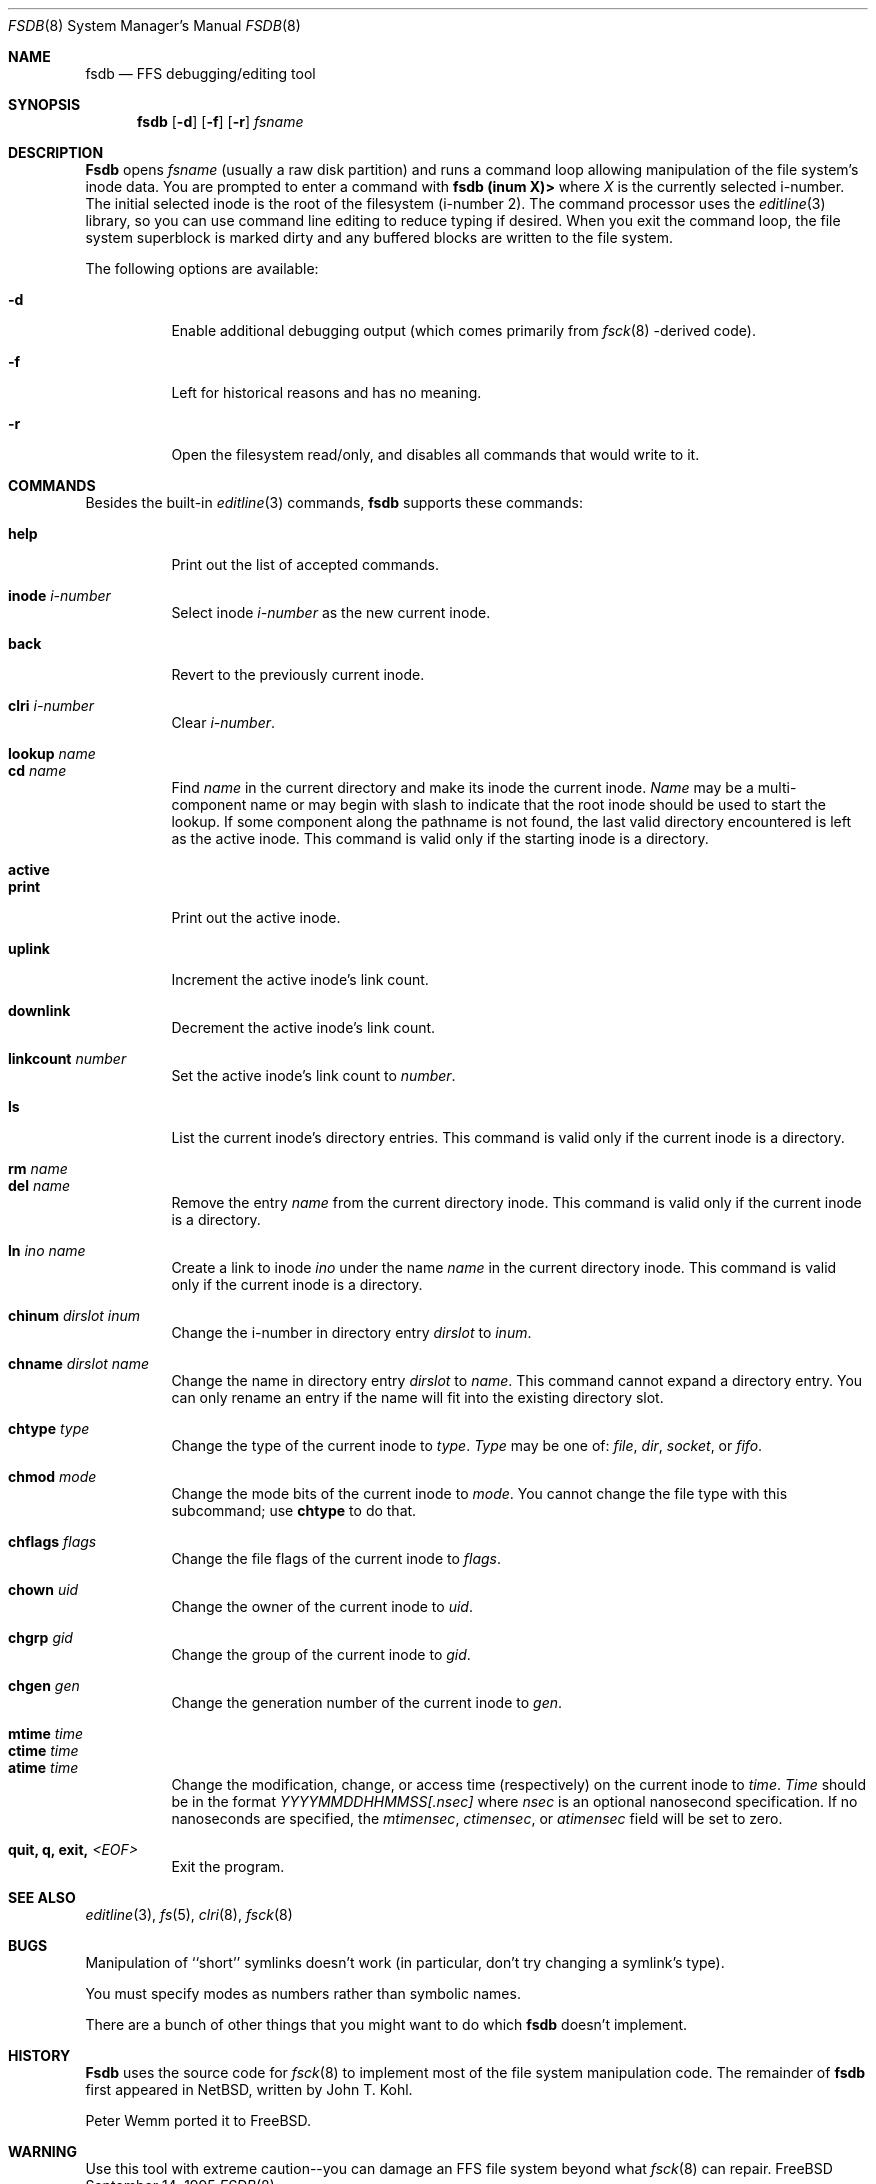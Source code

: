 .\"	$NetBSD: fsdb.8,v 1.2 1995/10/08 23:18:08 thorpej Exp $
.\"
.\" Copyright (c) 1995 John T. Kohl
.\" All rights reserved.
.\"
.\" Redistribution and use in source and binary forms, with or without
.\" modification, are permitted provided that the following conditions
.\" are met:
.\" 1. Redistributions of source code must retain the above copyright
.\"    notice, this list of conditions and the following disclaimer.
.\" 2. Redistributions in binary form must reproduce the above copyright
.\"    notice, this list of conditions and the following disclaimer in the
.\"    documentation and/or other materials provided with the distribution.
.\" 3. The name of the author may not be used to endorse or promote products
.\"    derived from this software without specific prior written permission.
.\"
.\" THIS SOFTWARE IS PROVIDED BY THE AUTHOR `AS IS'' AND ANY EXPRESS OR
.\" IMPLIED WARRANTIES, INCLUDING, BUT NOT LIMITED TO, THE IMPLIED
.\" WARRANTIES OF MERCHANTABILITY AND FITNESS FOR A PARTICULAR PURPOSE ARE
.\" DISCLAIMED.  IN NO EVENT SHALL THE AUTHOR BE LIABLE FOR ANY DIRECT,
.\" INDIRECT, INCIDENTAL, SPECIAL, EXEMPLARY, OR CONSEQUENTIAL DAMAGES
.\" (INCLUDING, BUT NOT LIMITED TO, PROCUREMENT OF SUBSTITUTE GOODS OR
.\" SERVICES; LOSS OF USE, DATA, OR PROFITS; OR BUSINESS INTERRUPTION)
.\" HOWEVER CAUSED AND ON ANY THEORY OF LIABILITY, WHETHER IN CONTRACT,
.\" STRICT LIABILITY, OR TORT (INCLUDING NEGLIGENCE OR OTHERWISE) ARISING IN
.\" ANY WAY OUT OF THE USE OF THIS SOFTWARE, EVEN IF ADVISED OF THE
.\" POSSIBILITY OF SUCH DAMAGE.
.\"
.\" $FreeBSD$
.\"
.Dd September 14, 1995
.Dt FSDB 8
.Os FreeBSD
.Sh NAME
.Nm fsdb
.Nd FFS debugging/editing tool
.Sh SYNOPSIS
.Nm fsdb
.Op Fl d
.Op Fl f 
.Op Fl r
.Ar fsname
.Sh DESCRIPTION
.Nm Fsdb
opens 
.Ar fsname
(usually a raw disk partition) and runs a command loop
allowing manipulation of the file system's inode data.  You are prompted
to enter a command with
.Ic "fsdb (inum X)>"
where
.Va X
is the currently selected i-number.  The initial selected inode is the
root of the filesystem (i-number 2).
The command processor uses the
.Xr editline 3
library, so you can use command line editing to reduce typing if desired.
When you exit the command loop, the file system superblock is marked
dirty and any buffered blocks are written to the file system.
.Pp
The following options are available:
.Bl -tag -width indent
.It Fl d
Enable additional debugging output (which comes primarily from
.Xr fsck 8 -derived
code).
.It Fl f
Left for historical reasons and has no meaning.
.It Fl r
Open the filesystem read/only, and disables all commands that would
write to it.
.El
.Sh COMMANDS
Besides the built-in 
.Xr editline 3
commands,
.Nm
supports these commands:
.Pp
.Bl -tag -width indent -compact
.It Cm help
Print out the list of accepted commands.
.Pp
.It Cm inode Ar i-number
Select inode
.Ar i-number
as the new current inode.
.Pp
.It Cm back
Revert to the previously current inode.
.Pp
.It Cm clri Ar i-number
Clear 
.Ar i-number .
.Pp
.It Cm lookup Ar name
.It Cm cd Ar name
Find
.Ar name
in the current directory and make its inode the current inode.
.Ar Name
may be a multi-component name or may begin with slash to indicate that
the root inode should be used to start the lookup.  If some component
along the pathname is not found, the last valid directory encountered is
left as the active inode.
This command is valid only if the starting inode is a directory.
.Pp
.It Cm active
.It Cm print
Print out the active inode.
.Pp
.It Cm uplink
Increment the active inode's link count.
.Pp
.It Cm downlink
Decrement the active inode's link count.
.Pp
.It Cm linkcount Ar number
Set the active inode's link count to
.Ar number .
.Pp
.It Cm ls
List the current inode's directory entries.  This command is valid only
if the current inode is a directory. 
.Pp
.It Cm rm Ar name
.It Cm del Ar name
Remove the entry
.Ar name
from the current directory inode.  This command is valid only
if the current inode is a directory.
.Pp
.It Cm ln Ar ino Ar name
Create a link to inode
.Ar ino
under the name
.Ar name
in the current directory inode.  This command is valid only
if the current inode is a directory.
.Pp
.It Cm chinum Ar dirslot Ar inum
Change the i-number in directory entry
.Ar dirslot
to
.Ar inum .
.Pp
.It Cm chname Ar dirslot Ar name
Change the name in directory entry
.Ar dirslot
to
.Ar name .
This command cannot expand a directory entry.  You can only rename an
entry if the name will fit into the existing directory slot.
.Pp
.It Cm chtype Ar type
Change the type of the current inode to
.Ar type .
.Ar Type
may be one of:
.Em file ,
.Em dir ,
.Em socket ,
or
.Em fifo .
.Pp
.It Cm chmod Ar mode
Change the mode bits of the current inode to
.Ar mode .
You cannot change the file type with this subcommand; use
.Ic chtype
to do that.
.Pp
.It Cm chflags Ar flags
Change the file flags of the current inode to
.Ar flags .
.Pp
.It Cm chown Ar uid
Change the owner of the current inode to
.Ar uid .
.Pp
.It Cm chgrp Ar gid
Change the group of the current inode to
.Ar gid .
.Pp
.It Cm chgen Ar gen
Change the generation number of the current inode to
.Ar gen .
.Pp
.It Cm mtime Ar time
.It Cm ctime Ar time
.It Cm atime Ar time
Change the modification, change, or access time (respectively) on the
current inode to 
.Ar time .
.Ar Time
should be in the format
.Em YYYYMMDDHHMMSS[.nsec]
where
.Em nsec
is an optional nanosecond specification.  If no nanoseconds are specified, the
.Va mtimensec ,
.Va ctimensec ,
or
.Va atimensec 
field will be set to zero.
.Pp
.It Cm quit, Cm q, Cm exit, Em <EOF>
Exit the program.
.El
.Sh SEE ALSO
.Xr editline 3 ,
.Xr fs 5 ,
.Xr clri 8 ,
.Xr fsck 8
.Sh BUGS
Manipulation of ``short'' symlinks doesn't work (in particular, don't
try changing a symlink's type).
.Pp
You must specify modes as numbers rather than symbolic names.
.Pp
There are a bunch of other things that you might want to do which
.Nm
doesn't implement.
.Sh HISTORY
.Nm Fsdb
uses the source code for
.Xr fsck 8
to implement most of the file system manipulation code.  The remainder of
.Nm
first appeared in
.Nx ,
written by
.An John T. Kohl .
.Pp
.An Peter Wemm
ported it to
.Fx .
.Sh WARNING
Use this tool with extreme caution--you can damage an FFS file system
beyond what
.Xr fsck 8
can repair. 

